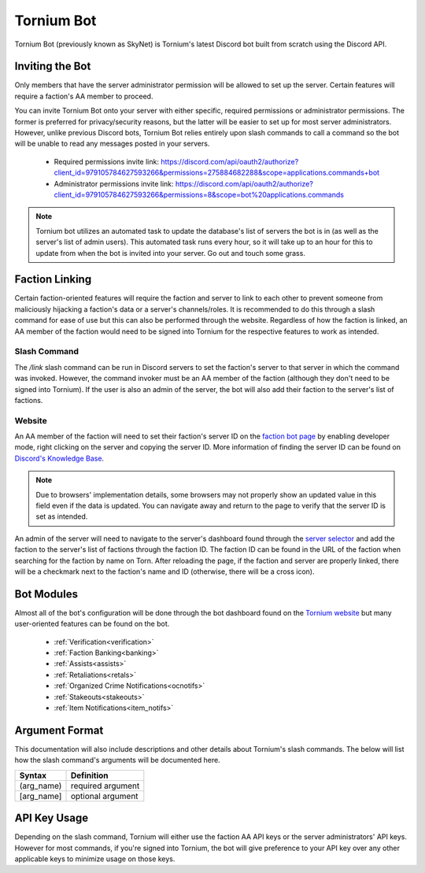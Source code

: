 .. _bot:

Tornium Bot
===========
Tornium Bot (previously known as SkyNet) is Tornium's latest Discord bot built from scratch using the Discord API.

Inviting the Bot
----------------
Only members that have the server administrator permission will be allowed to set up the server. Certain features will require a faction's AA member to proceed.

You can invite Tornium Bot onto your server with either specific, required permissions or administrator permissions. The former is preferred for privacy/security reasons, but the latter will be easier to set up for most server administrators. However, unlike previous Discord bots, Tornium Bot relies entirely upon slash commands to call a command so the bot will be unable to read any messages posted in your servers.

 * Required permissions invite link: `<https://discord.com/api/oauth2/authorize?client_id=979105784627593266&permissions=275884682288&scope=applications.commands+bot>`_
 * Administrator permissions invite link: `<https://discord.com/api/oauth2/authorize?client_id=979105784627593266&permissions=8&scope=bot%20applications.commands>`_

.. note::
    Tornium bot utilizes an automated task to update the database's list of servers the bot is in (as well as the server's list of admin users). This automated task runs every hour, so it will take up to an hour for this to update from when the bot is invited into your server. Go out and touch some grass.

Faction Linking
---------------
Certain faction-oriented features will require the faction and server to link to each other to prevent someone from maliciously hijacking a faction's data or a server's channels/roles. It is recommended to do this through a slash command for ease of use but this can also be performed through the website. Regardless of how the faction is linked, an AA member of the faction would need to be signed into Tornium for the respective features to work as intended.

Slash Command
`````````````
The `/link` slash command can be run in Discord servers to set the faction's server to that server in which the command was invoked. However, the command invoker must be an AA member of the faction (although they don't need to be signed into Tornium). If the user is also an admin of the server, the bot will also add their faction to the server's list of factions.

Website
```````
An AA member of the faction will need to set their faction's server ID on the `faction bot page <https://tornium.com/faction/bot>`_ by enabling developer mode, right clicking on the server and copying the server ID. More information of finding the server ID can be found on `Discord's Knowledge Base <#>`_.

.. note::
   Due to browsers' implementation details, some browsers may not properly show an updated value in this field even if the data is updated. You can navigate away and return to the page to verify that the server ID is set as intended.

An admin of the server will need to navigate to the server's dashboard found through the `server selector <https://tornium.com/bot/dashboard>`_ and add the faction to the server's list of factions through the faction ID. The faction ID can be found in the URL of the faction when searching for the faction by name on Torn. After reloading the page, if the faction and server are properly linked, there will be a checkmark next to the faction's name and ID (otherwise, there will be a cross icon).

Bot Modules
-----------
Almost all of the bot's configuration will be done through the bot dashboard found on the `Tornium website <https://tornium.com/bot/dashboard>`_ but many user-oriented features can be found on the bot.

 * :ref:`Verification<verification>`
 * :ref:`Faction Banking<banking>`
 * :ref:`Assists<assists>`
 * :ref:`Retaliations<retals>`
 * :ref:`Organized Crime Notifications<ocnotifs>`
 * :ref:`Stakeouts<stakeouts>`
 * :ref:`Item Notifications<item_notifs>`

Argument Format
--------------
This documentation will also include descriptions and other details about Tornium's slash commands. The below will list how the slash command's arguments will be documented here.

.. list-table::
    :header-rows: 1

    * - Syntax
      - Definition
    * - (arg_name)
      - required argument
    * - [arg_name]
      - optional argument

API Key Usage
-------------
Depending on the slash command, Tornium will either use the faction AA API keys or the server administrators' API keys. However for most commands, if you're signed into Tornium, the bot will give preference to your API key over any other applicable keys to minimize usage on those keys.
